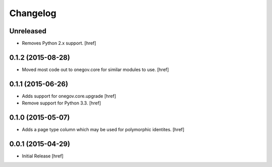 Changelog
---------

Unreleased
~~~~~~~~~~

- Removes Python 2.x support.
  [href]

0.1.2 (2015-08-28)
~~~~~~~~~~~~~~~~~~~

- Moved most code out to onegov.core for similar modules to use.
  [href]

0.1.1 (2015-06-26)
~~~~~~~~~~~~~~~~~~~

- Adds support for onegov.core.upgrade
  [href]

- Remove support for Python 3.3.
  [href]

0.1.0 (2015-05-07)
~~~~~~~~~~~~~~~~~~~

- Adds a page type column which may be used for polymorphic identites.
  [href]

0.0.1 (2015-04-29)
~~~~~~~~~~~~~~~~~~~

- Initial Release [href]

